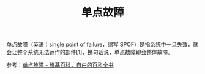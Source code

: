 :PROPERTIES:
:ID:       17E07A59-9E7E-4907-B86D-246BD60B67BE
:ROAM_ALIASES: SPOF
:END:
#+TITLE: 单点故障

单点故障（英语：single point of failure，缩写 SPOF）是指系统中一旦失效，就会让整个系统无法运作的部件[1]，换句话说，单点故障即会整体故障。

参考：[[https://zh.wikipedia.org/wiki/%E5%8D%95%E7%82%B9%E6%95%85%E9%9A%9C][单点故障 - 维基百科，自由的百科全书]]

